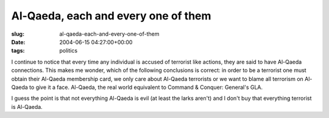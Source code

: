 Al-Qaeda, each and every one of them
====================================

:slug: al-qaeda-each-and-every-one-of-them
:date: 2004-06-15 04:27:00+00:00
:tags: politics

I continue to notice that every time any individual is accused of
terrorist like actions, they are said to have Al-Qaeda connections. This
makes me wonder, which of the following conclusions is correct: in order
to be a terrorist one must obtain their Al-Qaeda membership card, we
only care about Al-Qaeda terrorists or we want to blame all terrorism on
Al-Qaeda to give it a face. Al-Qaeda, the real world equivalent to
Command & Conquer: General's GLA.

I guess the point is that not everything Al-Qaeda is evil (at least the
larks aren't) and I don't buy that everything terrorist is Al-Qaeda.
